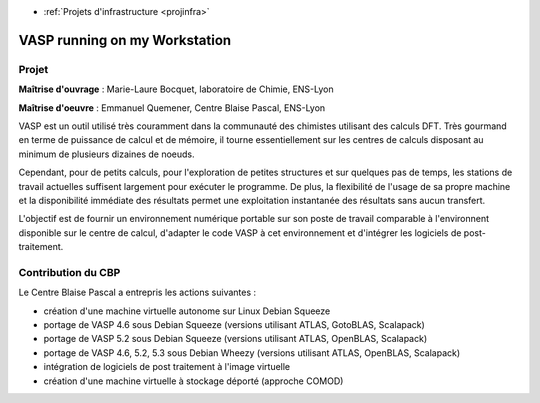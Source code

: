 .. _vasp:

* :ref:`Projets d'infrastructure <projinfra>`

VASP running on my Workstation
==============================

Projet
------

.. image:: ../../_static/img_projets/vasp.png
    :class: img-float pe-2
    :width: 150px
    :alt: Vasp

**Maîtrise d'ouvrage** : Marie-Laure Bocquet, laboratoire de Chimie, ENS-Lyon

**Maîtrise d'oeuvre** : Emmanuel Quemener, Centre Blaise Pascal, ENS-Lyon

VASP est un outil utilisé très couramment dans la communauté des chimistes utilisant des calculs DFT. Très gourmand en terme de puissance de calcul et de mémoire, il tourne essentiellement sur les centres de calculs disposant au minimum de plusieurs dizaines de noeuds. 

Cependant, pour de petits calculs, pour l'exploration de petites structures et sur quelques pas de temps, les stations de travail actuelles suffisent largement pour exécuter le programme. De plus, la flexibilité de l'usage de sa propre machine et la disponibilité immédiate des résultats permet une exploitation instantanée des résultats sans aucun transfert.

L'objectif est de fournir un environnement numérique portable sur son poste de travail comparable à l'environnent disponible sur le centre de calcul, d'adapter le code VASP à cet environnement et d'intégrer les logiciels de post-traitement.

Contribution du CBP
-------------------

Le Centre Blaise Pascal a entrepris les actions suivantes :
  
* création d'une machine virtuelle autonome sur Linux Debian Squeeze
* portage de VASP 4.6 sous Debian Squeeze (versions utilisant ATLAS, GotoBLAS, Scalapack)
* portage de VASP 5.2 sous Debian Squeeze (versions utilisant ATLAS, OpenBLAS, Scalapack)
* portage de VASP 4.6, 5.2, 5.3 sous Debian Wheezy (versions utilisant ATLAS, OpenBLAS, Scalapack)
* intégration de logiciels de post traitement à l'image virtuelle
* création d'une machine virtuelle à stockage déporté (approche COMOD)


